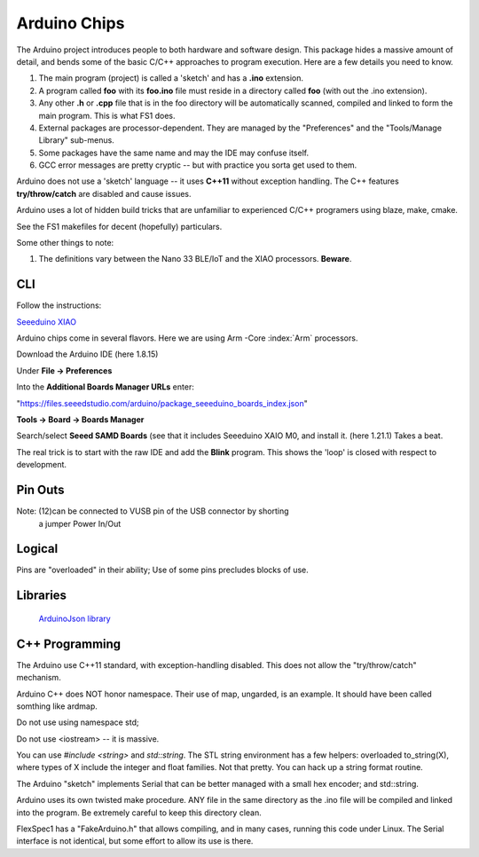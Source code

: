 Arduino Chips
=============

The Arduino project introduces people to both hardware and software design.
This package hides a massive amount of detail, and bends some of the basic
C/C++ approaches to program execution. Here are a few details you need to
know.

#. The main program (project) is called a 'sketch' and has a **.ino** extension.

#. A program called **foo** with its **foo.ino** file must reside in a directory called **foo** (with out the .ino extension). 

#. Any other **.h** or **.cpp** file that is in the foo directory will be automatically scanned, compiled and linked to form the main program. This is what FS1 does.

#. External packages are processor-dependent. They are managed by the "Preferences" and the "Tools/Manage Library" sub-menus. 

#. Some packages have the same name and may the IDE may confuse itself.

#. GCC error messages are pretty cryptic -- but with practice you sorta get used to them. 

Arduino does not use a 'sketch' language -- it uses **C++11** without
exception handling. The C++ features **try/throw/catch** are disabled and 
cause issues. 

Arduino uses a lot of hidden build tricks that are unfamiliar to experienced
C/C++ programers using blaze, make, cmake. 

See the FS1 makefiles  for decent (hopefully) particulars.

Some other things to note:

#. The definitions vary between the Nano 33 BLE/IoT and the XIAO processors. **Beware**.

CLI
---

Follow the instructions:

`Seeeduino XIAO <https://wiki.seeedstudio.com/Seeeduino-XIAO/>`_


Arduino chips come in several flavors. Here we are using Arm -Core :index:`Arm` processors.

Download the Arduino IDE (here 1.8.15)

Under **File -> Preferences**

Into the **Additional Boards Manager URLs** enter:

"https://files.seeedstudio.com/arduino/package_seeeduino_boards_index.json"

**Tools -> Board -> Boards Manager**

Search/select **Seeed SAMD Boards** (see that it includes
Seeeduino XAIO M0, and install it. (here 1.21.1) Takes a beat.

The real trick is to start with the raw IDE and add the **Blink**
program. This shows the 'loop' is closed with respect to development.


Pin Outs
--------

..  code-block:: none
    :linenos:

    Pin Funcion Type Description
    1  D13          Digital GPIO
    2  +3V3 Power Out Internally generated power output to external devices
    3  AREF         Analog           Analog Reference; can be used as GPIO
    4  A0/DAC0      Analog ADC in/DAC out; can be used as GPIO
    5  A1           Analog ADC in; can be used as GPIO
    6  A2           Analog ADC in; can be used as GPIO
    7  A3           Analog ADC in; can be used as GPIO
    8  A4/SDA       Analog ADC in; I2C SDA; Can be used as GPIO (*)
    9  A5/SCL       Analog ADC in; I2C SCL; Can be used as GPIO(*)
    10 A6           Analog ADC in; can be used as GPIO
    11 A7           Analog ADC in; can be used as GPIO
    12 VUSB Normally NC; 
    13 RST          Digital In Active low reset input (duplicate of pin 18)
    14 GND Power Power Ground
    15 VIN Power In Vin Power input
    16 TX           Digital USART TX; can be used as GPIO
    17 RX           Digital USART RX; can be used as GPIO
    18 RST          Digital Active low reset input (duplicate of pin 13)
    19 GND Power Power Ground
    20 D2           Digital GPIO
    21 D3/PWM       Digital GPIO; can be used as PWM
    22 D4           Digital GPIO
    23 D5/PWM       Digital GPIO; can be used as PWM
    24 D6/PWM       Digital GPIO; can be used as PWM
    25 D7           Digital GPIO
    26 D8           Digital GPIO
    27 D9/PWM       Digital GPIO; can be used as PWM
    28 D10/PWM      Digital GPIO; can be used as PWM
    29 D11/MOSI     Digital SPI MOSI; can be used as GPIO
    30 D12/MISO     Digital SPI MISO; can be used as GPIO

Note: (12)can be connected to VUSB pin of the USB connector by shorting 
          a jumper Power In/Out

Logical
-------

Pins are "overloaded" in their ability; Use of some pins
precludes blocks of use.


..  code-block:: none
    :linenos:

    1  D13          Digital GPIO
    3  AREF         Analog  GPIO  Analog Reference
    4  A0/DAC0      Analog  GPIO  ADC in/DAC out
    5  A1           Analog  GPIO  ADC in
    6  A2           Analog  GPIO  ADC in
    7  A3           Analog  GPIO  ADC in
    8  A4/SDA       Analog  GPIO  ADC in; I2C SDA
    9  A5/SCL       Analog  GPIO  ADC in; I2C SCL
    10 A6           Analog  GPIO  ADC in
    11 A7           Analog  GPIO  ADC in
    20 D2           Digital GPIO
    21 D3/PWM       Digital GPIO  ; can be used as PWM
    22 D4           Digital GPIO
    23 D5/PWM       Digital GPIO  ; can be used as PWM
    24 D6/PWM       Digital GPIO  ; can be used as PWM
    25 D7           Digital GPIO
    26 D8           Digital GPIO
    27 D9/PWM       Digital GPIO  ; can be used as PWM
    28 D10/PWM      Digital GPIO  ; can be used as PWM
    29 D11/MOSI     Digital GPIO  SPI MOSI
    30 D12/MISO     Digital GPIO  SPI MISO
    
    
    16 TX           Digital USART TX; can be used as GPIO
    17 RX           Digital USART RX; can be used as GPIO
    
    
    2  +3V3 Power Out Internally generated power output to external devices
    12 VUSB Normally NC; 
    15 VIN Power In Vin Power input
    
    14 GND Power Power Ground
    19 GND Power Power Ground
    
    13 RST          Digital In Active low reset input (duplicate of pin 18)
    18 RST          Digital Active low reset input (duplicate of pin 13)
    


..

Libraries
---------

   `ArduinoJson library <https://arduinojson.org/?utm_source=meta&utm_medium=library.properties>`_ 


C++ Programming
---------------

The Arduino use C++11 standard, with exception-handling disabled. This does
not allow the "try/throw/catch" mechanism.

Arduino C++ does NOT honor namespace. Their use of map, ungarded, is
an example. It should have been called somthing like ardmap. 

Do not use using namespace std;

Do not use <iostream> -- it is massive.

You can use *#include <string>* and *std::string*. The STL string
environment has a few helpers:
overloaded to_string(X), where types of X include the integer and 
float families. Not that pretty. You can hack up a string format
routine.



The Arduino "sketch" implements Serial that can be better managed with a
small hex encoder; and std::string.

Arduino uses its own twisted make procedure. ANY file in the same directory
as the .ino file will be compiled and linked into the program. Be extremely
careful to keep this directory clean.

FlexSpec1 has a "FakeArduino.h" that allows compiling, and in many cases,
running this code under Linux. The Serial interface is not identical,
but some effort to allow its use is there.

